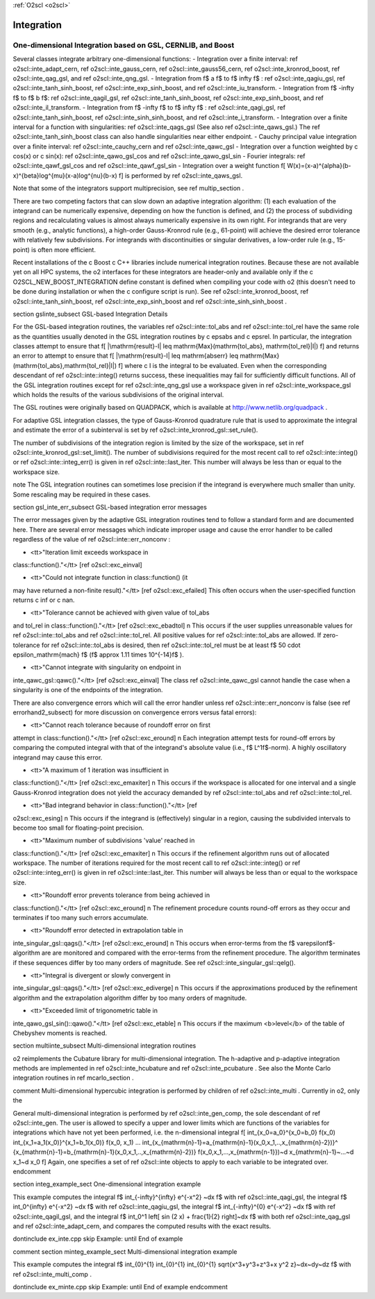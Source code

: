 :ref:`O2scl <o2scl>`

Integration
===========

One-dimensional Integration based on GSL, CERNLIB, and Boost
------------------------------------------------------------

Several classes integrate arbitrary one-dimensional functions:
- Integration over a finite interval: \ref o2scl::inte_adapt_cern,
\ref o2scl::inte_gauss_cern, \ref o2scl::inte_gauss56_cern, 
\ref o2scl::inte_kronrod_boost, \ref o2scl::inte_qag_gsl, 
and \ref o2scl::inte_qng_gsl. 
- Integration from \f$ a \f$ to \f$ \infty \f$ : 
\ref o2scl::inte_qagiu_gsl, \ref o2scl::inte_tanh_sinh_boost,
\ref o2scl::inte_exp_sinh_boost, and \ref o2scl::inte_iu_transform.
- Integration from  \f$ -\infty \f$ to \f$ b \f$: 
\ref o2scl::inte_qagil_gsl, \ref o2scl::inte_tanh_sinh_boost, 
\ref o2scl::inte_exp_sinh_boost, and \ref o2scl::inte_il_transform.
- Integration from  \f$ -\infty \f$ to \f$ \infty \f$ : 
\ref o2scl::inte_qagi_gsl, \ref o2scl::inte_tanh_sinh_boost, 
\ref o2scl::inte_sinh_sinh_boost, and \ref o2scl::inte_i_transform.
- Integration over a finite interval for a function with
singularities: \ref o2scl::inte_qags_gsl 
(See also \ref o2scl::inte_qaws_gsl.) The 
\ref o2scl::inte_tanh_sinh_boost class can also handle 
singularities near either endpoint.
- Cauchy principal value integration over a finite interval:
\ref o2scl::inte_cauchy_cern and \ref o2scl::inte_qawc_gsl
- Integration over a function weighted by \c cos(x) or \c sin(x):
\ref o2scl::inte_qawo_gsl_cos and \ref o2scl::inte_qawo_gsl_sin
- Fourier integrals: \ref o2scl::inte_qawf_gsl_cos and \ref
o2scl::inte_qawf_gsl_sin
- Integration over a weight function
\f[
W(x)=(x-a)^{\alpha}(b-x)^{\beta}\log^{\mu}(x-a)\log^{\nu}(b-x)
\f]
is performed by \ref o2scl::inte_qaws_gsl. 

Note that some of the integrators support multiprecision,
see \ref multip_section .

There are two competing factors that can slow down an adaptive
integration algorithm: (1) each evaluation of the integrand can be
numerically expensive, depending on how the function is defined,
and (2) the process of subdividing regions and recalculating
values is almost always numerically expensive in its own right.
For integrands that are very smooth (e.g., analytic functions), a
high-order Gauss-Kronrod rule (e.g., 61-point) will achieve the
desired error tolerance with relatively few subdivisions. For
integrands with discontinuities or singular derivatives, a
low-order rule (e.g., 15-point) is often more efficient. 

Recent installations of the \c Boost \c C++ libraries include
numerical integration routines. Because these are not available
yet on all HPC systems, the \o2 interfaces for these integrators
are header-only and available only if the \c
O2SCL_NEW_BOOST_INTEGRATION define constant is defined when
compiling your code with \o2 (this doesn't need to be done during
installation or when the \c configure script is run). See \ref
o2scl::inte_kronrod_boost, \ref o2scl::inte_tanh_sinh_boost, \ref
o2scl::inte_exp_sinh_boost and \ref o2scl::inte_sinh_sinh_boost .
    
\section gslinte_subsect GSL-based Integration Details

For the GSL-based integration routines, the variables \ref
o2scl::inte::tol_abs and \ref o2scl::inte::tol_rel have the same
role as the quantities usually denoted in the GSL integration
routines by \c epsabs and \c epsrel. In particular, the
integration classes attempt to ensure that
\f[ 
|\mathrm{result}-I| \leq \mathrm{Max}(\mathrm{tol\_abs},
\mathrm{tol\_rel}|I|)
\f]
and returns an error to attempt to ensure that
\f[
|\mathrm{result}-I| \leq \mathrm{abserr} \leq
\mathrm{Max}(\mathrm{tol\_abs},\mathrm{tol\_rel}|I|)
\f]
where \c I is the integral to be evaluated. Even when the
corresponding descendant of \ref o2scl::inte::integ() returns
success, these inequalities may fail for sufficiently difficult
functions. All of the GSL integration routines except for
\ref o2scl::inte_qng_gsl use a workspace given in \ref
o2scl::inte_workspace_gsl which holds the results of the various
subdivisions of the original interval. 

The GSL routines were originally based on QUADPACK, which is
available at http://www.netlib.org/quadpack . 

For adaptive GSL integration classes, the type of Gauss-Kronrod
quadrature rule that is used to approximate the integral and
estimate the error of a subinterval is set by \ref
o2scl::inte_kronrod_gsl::set_rule(). 
    
The number of subdivisions of the integration region is limited by
the size of the workspace, set in \ref
o2scl::inte_kronrod_gsl::set_limit(). The number of subdivisions
required for the most recent call to \ref o2scl::inte::integ() or
\ref o2scl::inte::integ_err() is given in \ref o2scl::inte::last_iter.
This number will always be less than or equal to the workspace
size.
         
\note The GSL integration routines can sometimes lose precision
if the integrand is everywhere much smaller than unity. Some
rescaling may be required in these cases.

\section gsl_inte_err_subsect GSL-based integration error messages

The error messages given by the adaptive GSL integration routines
tend to follow a standard form and are documented here. There are
several error messages which indicate improper usage and cause the
error handler to be called regardless of the value of \ref
o2scl::inte::err_nonconv :

- <tt>"Iteration limit exceeds workspace in
class::function()."</tt> [\ref o2scl::exc_einval] 

- <tt>"Could not integrate function in class::function() (it
may have returned a non-finite result)."</tt> [\ref o2scl::exc_efailed]
This often occurs when the user-specified function returns
\c inf or \c nan. 

- <tt>"Tolerance cannot be achieved with given value of tol_abs
and tol_rel in class::function()."</tt> [\ref o2scl::exc_ebadtol]
\n This occurs if the user supplies unreasonable values for \ref
o2scl::inte::tol_abs and \ref o2scl::inte::tol_rel. All positive
values for \ref o2scl::inte::tol_abs are allowed. If
zero-tolerance for \ref o2scl::inte::tol_abs is desired, then \ref
o2scl::inte::tol_rel must be at least \f$ 50 \cdot
\epsilon_\mathrm{mach} \f$ (\f$ \approx 1.11 \times 10^{-14}\f$ ).

- <tt>"Cannot integrate with singularity on endpoint in
inte_qawc_gsl::qawc()."</tt> [\ref o2scl::exc_einval] The class \ref
o2scl::inte_qawc_gsl cannot handle the case when a singularity is one of
the endpoints of the integration.

There are also convergence errors which will call
the error handler unless \ref o2scl::inte::err_nonconv is false
(see \ref errorhand2_subsect) for more discussion on
convergence errors versus fatal errors):

- <tt>"Cannot reach tolerance because of roundoff error on first
attempt in class::function()."</tt> [\ref o2scl::exc_eround] \n Each
integration attempt tests for round-off errors by comparing the
computed integral with that of the integrand's absolute value
(i.e., \f$ L^1\f$-norm).  A highly oscillatory integrand may
cause this error.

- <tt>"A maximum of 1 iteration was insufficient in
class::function()."</tt> [\ref o2scl::exc_emaxiter] \n This occurs
if the workspace is allocated for one interval and a single
Gauss-Kronrod integration does not yield the accuracy demanded by
\ref o2scl::inte::tol_abs and \ref o2scl::inte::tol_rel.

- <tt>"Bad integrand behavior in class::function()."</tt> [\ref
o2scl::exc_esing] \n This occurs if the integrand is (effectively)
singular in a region, causing the subdivided intervals to become
too small for floating-point precision.

- <tt>"Maximum number of subdivisions 'value' reached in
class::function()."</tt> [\ref o2scl::exc_emaxiter] \n This occurs
if the refinement algorithm runs out of allocated workspace. The
number of iterations required for the most recent call to \ref
o2scl::inte::integ() or \ref o2scl::inte::integ_err() is given in
\ref o2scl::inte::last_iter. This number will always be less than
or equal to the workspace size.

- <tt>"Roundoff error prevents tolerance from being achieved in
class::function()."</tt> [\ref o2scl::exc_eround] \n The refinement
procedure counts round-off errors as they occur and terminates
if too many such errors accumulate.

- <tt>"Roundoff error detected in extrapolation table in 
inte_singular_gsl::qags()."</tt> [\ref o2scl::exc_eround] \n This occurs
when error-terms from the \f$ \varepsilon\f$-algorithm
are are monitored and compared with the error-terms from the
refinement procedure. The algorithm terminates if these
sequences differ by too many orders of magnitude. See \ref
o2scl::inte_singular_gsl::qelg().

- <tt>"Integral is divergent or slowly convergent in
inte_singular_gsl::qags()."</tt> [\ref o2scl::exc_ediverge] \n This
occurs if the approximations produced by the refinement
algorithm and the extrapolation algorithm differ by too many
orders of magnitude.
    
- <tt>"Exceeded limit of trigonometric table in
inte_qawo_gsl_sin()::qawo()."</tt> [\ref o2scl::exc_etable] \n This
occurs if the maximum <b>level</b> of the table of Chebyshev
moments is reached.

\section multiinte_subsect Multi-dimensional integration routines

\o2 reimplements the Cubature library for multi-dimensional
integration. The h-adaptive and p-adaptive integration methods are
implemented in \ref o2scl::inte_hcubature and \ref
o2scl::inte_pcubature . See also the Monte Carlo integration
routines in \ref mcarlo_section .

\comment
Multi-dimensional hypercubic integration is performed by
children of \ref o2scl::inte_multi . Currently in \o2, only the 

General multi-dimensional integration is performed by \ref
o2scl::inte_gen_comp, the sole descendant of \ref o2scl::inte_gen.
The user is allowed to specify a upper and lower limits which are
functions of the variables for integrations which have not yet
been performed, i.e. the n-dimensional integral
\f[ 
\int_{x_0=a_0}^{x_0=b_0} f(x_0) \int_{x_1=a_1(x_0)}^{x_1=b_1(x_0)} 
f(x_0, x_1) ...
\int_{x_{\mathrm{n}-1}=a_{\mathrm{n}-1}(x_0,x_1,..,x_{\mathrm{n}-2})}^
{x_{\mathrm{n}-1}=b_{\mathrm{n}-1}(x_0,x_1,..,x_{\mathrm{n}-2})} 
f(x_0,x_1,...,x_{\mathrm{n-1}})~d x_{\mathrm{n}-1}~...~d x_1~d x_0
\f]
Again, one specifies a set of \ref o2scl::inte objects to apply to
each variable to be integrated over.
\endcomment

\section integ_example_sect One-dimensional integration example

This example computes the integral
\f$ \int_{-\infty}^{\infty} e^{-x^2} ~dx \f$ with \ref o2scl::inte_qagi_gsl,
the integral
\f$ \int_0^{\infty} e^{-x^2} ~dx \f$ with \ref o2scl::inte_qagiu_gsl,
the integral
\f$ \int_{-\infty}^{0} e^{-x^2} ~dx \f$ with \ref o2scl::inte_qagil_gsl,
and the integral
\f$ \int_0^1 \left[ \sin (2 x) + \frac{1}{2} \right]~dx \f$ with
both \ref o2scl::inte_qag_gsl and \ref o2scl::inte_adapt_cern,
and compares the computed results with the exact results.

\dontinclude ex_inte.cpp
\skip Example:
\until End of example

\comment
\section minteg_example_sect Multi-dimensional integration example

This example computes the integral \f$ \int_{0}^{1} \int_{0}^{1}
\int_{0}^{1} \sqrt{x^3+y^3+z^3+x y^2 z}~dx~dy~dz \f$ with \ref
o2scl::inte_multi_comp .

\dontinclude ex_minte.cpp
\skip Example:
\until End of example
\endcomment
